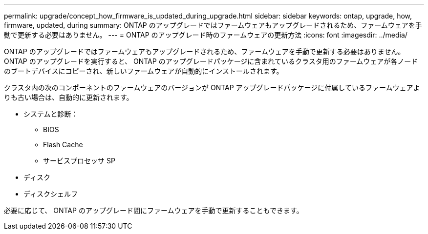 ---
permalink: upgrade/concept_how_firmware_is_updated_during_upgrade.html 
sidebar: sidebar 
keywords: ontap, upgrade, how, firmware, updated, during 
summary: ONTAP のアップグレードではファームウェアもアップグレードされるため、ファームウェアを手動で更新する必要はありません。 
---
= ONTAP のアップグレード時のファームウェアの更新方法
:icons: font
:imagesdir: ../media/


[role="lead"]
ONTAP のアップグレードではファームウェアもアップグレードされるため、ファームウェアを手動で更新する必要はありません。ONTAP のアップグレードを実行すると、 ONTAP のアップグレードパッケージに含まれているクラスタ用のファームウェアが各ノードのブートデバイスにコピーされ、新しいファームウェアが自動的にインストールされます。

クラスタ内の次のコンポーネントのファームウェアのバージョンが ONTAP アップグレードパッケージに付属しているファームウェアよりも古い場合は、自動的に更新されます。

* システムと診断：
+
** BIOS
** Flash Cache
** サービスプロセッサ SP


* ディスク
* ディスクシェルフ


必要に応じて、 ONTAP のアップグレード間にファームウェアを手動で更新することもできます。

